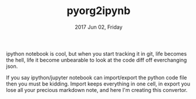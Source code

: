 #+TITLE: pyorg2ipynb
#+DATE: 2017 Jun 02, Friday


ipython notebook is cool, but when you start tracking it in git,
life becomes the hell, life it become unbearable to look at the
code diff off everchanging json.

If you say ipython/jupyter notebook can import/export the python code
file then you must be kidding. Import keeps everything in one cell,
in export you lose all your precious markdown note, and here I'm
creating this convertor.
